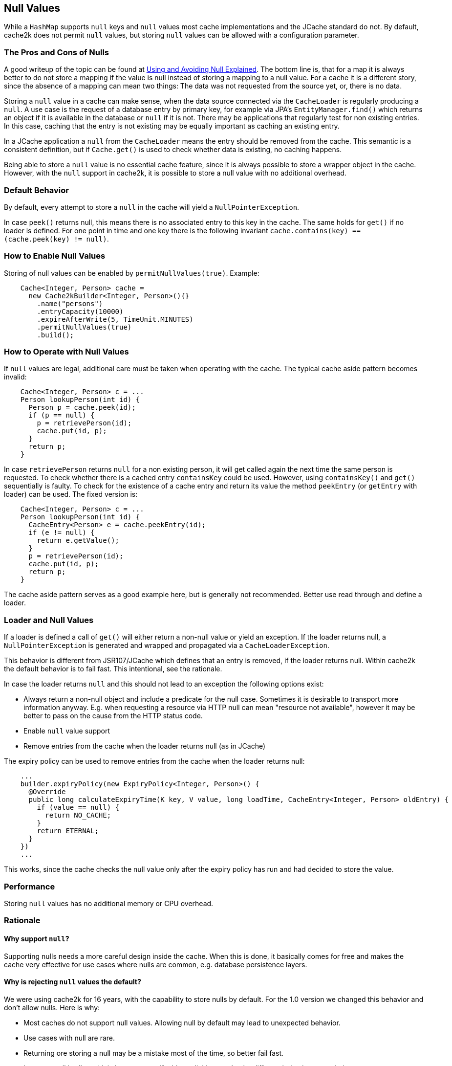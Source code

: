 == Null Values

While a `HashMap` supports `null` keys and `null` values most cache implementations and the JCache standard
do not. By default, cache2k does not permit `null` values, but storing `null` values can be allowed
with a configuration parameter.

=== The Pros and Cons of Nulls

A good writeup of the topic can be found at
https://github.com/google/guava/wiki/UsingAndAvoidingNullExplained[Using and Avoiding Null Explained].
The bottom line is, that for a map it is always better to do not store a mapping if the value
is null instead of storing a mapping to a null value. For a cache it is a different story, since the
absence of a mapping can mean two things: The data was not requested from the source yet, or,
there is no data.

Storing a `null` value in a cache can make sense, when the data source connected via the `CacheLoader`
is regularly producing a `null`. A use case is the request of a database entry by primary key,
for example via JPA's `EntityManager.find()` which returns an object if it is available in the database
or `null` if it is not. There may be applications that regularly test for non existing entries.
In this case, caching that the entry is not existing may be equally important as caching an existing entry.

In a JCache application a `null` from the `CacheLoader` means the entry should be removed from the cache.
This semantic is a consistent definition, but if `Cache.get()` is used to check whether data is
existing, no caching happens.

Being able to store a `null` value is no essential cache feature, since it is always possible
to store a wrapper object in the cache. However, with the `null` support in cache2k, it is
possible to store a null value with no additional overhead.

=== Default Behavior

By default, every attempt to store a `null` in the cache will yield a `NullPointerException`.

In case `peek()` returns null, this means there is no associated entry to this
key in the cache. The same holds for `get()` if no loader is defined. For one point
in time and one key there is the following invariant `cache.contains(key) == (cache.peek(key) != null)`.

=== How to Enable Null Values

Storing of null values can be enabled by `permitNullValues(true)`. Example:

[source,java]
----
    Cache<Integer, Person> cache =
      new Cache2kBuilder<Integer, Person>(){}
        .name("persons")
        .entryCapacity(10000)
        .expireAfterWrite(5, TimeUnit.MINUTES)
        .permitNullValues(true)
        .build();
----

=== How to Operate with Null Values

If `null` values are legal, additional care must be taken when operating with the cache.
The typical cache aside pattern becomes invalid:

[source,java]
----
    Cache<Integer, Person> c = ...
    Person lookupPerson(int id) {
      Person p = cache.peek(id);
      if (p == null) {
        p = retrievePerson(id);
        cache.put(id, p);
      }
      return p;
    }
----

In case `retrievePerson` returns `null` for a non existing person, it will get called again the next
time the same person is requested. To check whether there is a cached entry `containsKey` could be used.
However, using `containsKey()` and `get()` sequentially is faulty. To check for the existence of a cache
entry and return its value the method `peekEntry` (or `getEntry` with loader) can be used.
The fixed version is:

[source,java]
----
    Cache<Integer, Person> c = ...
    Person lookupPerson(int id) {
      CacheEntry<Person> e = cache.peekEntry(id);
      if (e != null) {
        return e.getValue();
      }
      p = retrievePerson(id);
      cache.put(id, p);
      return p;
    }
----

The cache aside pattern serves as a good example here, but is generally not recommended. Better
use read through and define a loader.

=== Loader and Null Values

If a loader is defined a call of `get()` will either return a non-null value or yield an exception.
If the loader returns null, a `NullPointerException` is generated and wrapped and propagated via
a `CacheLoaderException`.

This behavior is different from JSR107/JCache which defines that an entry is removed, if the loader
returns null. Within cache2k the default behavior is to fail fast. This intentional, see the
rationale.

In case the loader returns `null` and this should not lead to an exception the following options exist:

- Always return a non-null object and include a predicate for the null case.
  Sometimes it is desirable to transport more information anyway. E.g. when requesting
  a resource via HTTP null can mean "resource not available", however it may be
  better to pass on the cause from the HTTP status code.
- Enable `null` value support
- Remove entries from the cache when the loader returns null (as in JCache)

The expiry policy can be used to remove entries from the cache when the loader returns null:

[source,java]
----
    ...
    builder.expiryPolicy(new ExpiryPolicy<Integer, Person>() {
      @Override
      public long calculateExpiryTime(K key, V value, long loadTime, CacheEntry<Integer, Person> oldEntry) {
        if (value == null) {
          return NO_CACHE;
        }
        return ETERNAL;
      }
    })
    ...
----

This works, since the cache checks the null value only after the expiry policy has run and
 had decided to store the value.

=== Performance

Storing `null` values has no additional memory or CPU overhead.

=== Rationale

==== Why support `null`?

Supporting nulls needs a more careful design inside the cache. When
this is done, it basically comes for free and makes the cache very effective for use cases
where nulls are common, e.g. database persistence layers.

==== Why is rejecting `null` values the default?

We were using cache2k for 16 years, with the capability
 to store nulls by default. For the 1.0 version we changed this behavior and don't allow nulls.
 Here is why:

- Most caches do not support null values. Allowing null by default may lead to unexpected behavior.
- Use cases with null are rare.
- Returning ore storing a null may be a mistake most of the time, so better fail fast.
- In case a null is allowed it is better to specify this explicitly to make the different
  behavior more obvious

==== Why rejecting `null` from the loader?

If the loader returns null, a `NullPointerException` is generated and propagated via
the `CacheLoaderException`. This behavior is different from JSR107/JCache which defines that an entry
is removed, if the loader returns null.

The JCache behavior is consistent, since a `get()` in JCache returns null only in the case that
no entry is present. The JCache behavior is also useful, since nulls from the loader pass through
transparently. But as soon as nulls are passed through regularly, the cache is rendered useless, since
a null from the loader means "no caching". This will be unnoticed during development but will lead to trouble
in production and is a DOS attack vector as well.

In cache2k there a different options when `null` comes into play. A consistent fail fast
by default will lead to an explicit choice for the best option.
